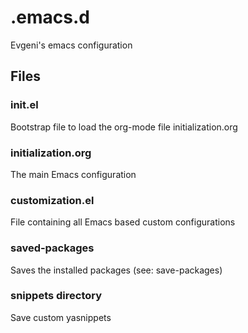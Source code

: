 * .emacs.d

Evgeni's emacs configuration

** Files

*** init.el
Bootstrap file to load the org-mode file initialization.org

*** initialization.org
The main Emacs configuration

*** customization.el
File containing all Emacs based custom configurations

*** saved-packages
Saves the installed packages (see: save-packages)

*** snippets directory
Save custom yasnippets
